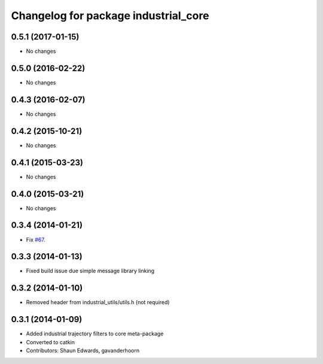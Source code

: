^^^^^^^^^^^^^^^^^^^^^^^^^^^^^^^^^^^^^
Changelog for package industrial_core
^^^^^^^^^^^^^^^^^^^^^^^^^^^^^^^^^^^^^

0.5.1 (2017-01-15)
------------------
* No changes

0.5.0 (2016-02-22)
------------------
* No changes

0.4.3 (2016-02-07)
------------------
* No changes

0.4.2 (2015-10-21)
------------------
* No changes

0.4.1 (2015-03-23)
------------------
* No changes

0.4.0 (2015-03-21)
------------------
* No changes

0.3.4 (2014-01-21)
------------------
* Fix `#67 <https://github.com/ros-industrial/industrial_core/issues/67>`_.

0.3.3 (2014-01-13)
------------------
* Fixed build issue due simple message library linking

0.3.2 (2014-01-10)
------------------
* Removed header from industrial_utils/utils.h (not required)

0.3.1 (2014-01-09)
------------------
* Added industrial trajectory filters to core meta-package
* Converted to catkin
* Contributors: Shaun Edwards, gavanderhoorn
